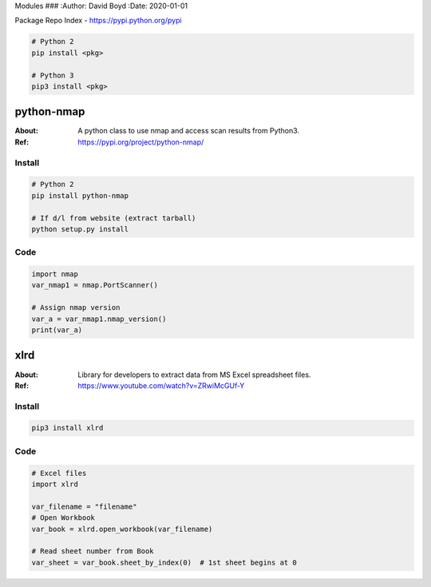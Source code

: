 Modules
###
:Author: David Boyd
:Date: 2020-01-01

Package Repo Index - https://pypi.python.org/pypi

.. code-block:: Bash

	# Python 2
	pip install <pkg>

	# Python 3
	pip3 install <pkg>

python-nmap
===========
:About: A python class to use nmap and access scan results from Python3.
:Ref: https://pypi.org/project/python-nmap/

Install
-------

.. code-block:: Bash

	# Python 2
	pip install python-nmap

	# If d/l from website (extract tarball)
	python setup.py install

Code
----

.. code-block:: Python

	import nmap
	var_nmap1 = nmap.PortScanner()

	# Assign nmap version
	var_a = var_nmap1.nmap_version()
	print(var_a)

xlrd
====
:About: Library for developers to extract data from MS Excel spreadsheet files.
:Ref: https://www.youtube.com/watch?v=ZRwiMcGUf-Y

Install
-------

.. code-block:: Bash

	pip3 install xlrd

Code
----

.. code-block:: Python

	# Excel files
	import xlrd

	var_filename = "filename"
	# Open Workbook
	var_book = xlrd.open_workbook(var_filename)

	# Read sheet number from Book
	var_sheet = var_book.sheet_by_index(0)  # 1st sheet begins at 0


